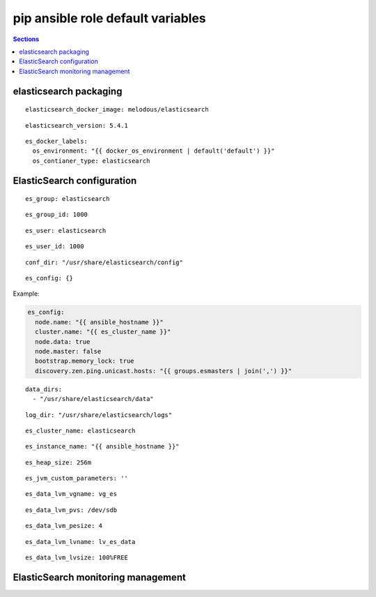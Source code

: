 .. vim: foldmarker=[[[,]]]:foldmethod=marker

pip ansible role default variables
==================================

.. contents:: Sections
   :local:

elasticsearch packaging
-----------------------

.. envvar:: elasticsearch_docker_imagen

   ElasticSearch docker image

::

  elasticsearch_docker_image: melodous/elasticsearch




.. envvar:: elasticsearch_version

   ElasticSearch docker image version (TAG)

::

  elasticsearch_version: 5.4.1




.. envvar:: es_docker_labels

   Yaml dictionary which maps Docker labels.
   os_environment: Name of the environment, example: Production, by default "default".
   os_contianer_type: Type of the container, by default elasticsearch.

::

  es_docker_labels:
    os_environment: "{{ docker_os_environment | default('default') }}"
    os_contianer_type: elasticsearch




ElasticSearch configuration
---------------------------

.. envvar:: es_group

   ElasticSearch group name

::

  es_group: elasticsearch




.. envvar:: es_group_id

   ElasticSearch group id

::

  es_group_id: 1000




.. envvar:: es_user

   ElasticSearch user name

::

  es_user: elasticsearch




.. envvar:: es_user_id

   ElasticSearch user id

::

  es_user_id: 1000




.. envvar:: conf_dir

   Configuration directory

::

  conf_dir: "/usr/share/elasticsearch/config"




.. envvar: es_config

   Dictionary with elasticsearch configuration
   parameters

::

  es_config: {}


Example:

.. code:: yaml

   es_config:
     node.name: "{{ ansible_hostname }}"
     cluster.name: "{{ es_cluster_name }}"
     node.data: true
     node.master: false
     bootstrap.memory_lock: true
     discovery.zen.ping.unicast.hosts: "{{ groups.esmasters | join(',') }}"





.. envvar: data_dirs

   List with ElasticSearch data directories

::

  data_dirs:
    - "/usr/share/elasticsearch/data"




.. envvar:: log_dir

   Directory to save elasticsearch logs

::

  log_dir: "/usr/share/elasticsearch/logs"




.. envvar: es_cluster_name

   The name of the cluster

::

  es_cluster_name: elasticsearch




.. envvar:: es_instance_name

   Name of the instance

::

  es_instance_name: "{{ ansible_hostname }}"




.. envvar:: es_heap_size

   Size of java virtual machine head

::

  es_heap_size: 256m




.. envvar:: es_jvm_custom_parameters

   Custom parameters for java virtual machine

::

  es_jvm_custom_parameters: ''




.. envvar:: es_data_lvm_vgname

   volume group name for elasticsearch data fs

::

  es_data_lvm_vgname: vg_es




.. envvar:: es_data_lvm_pvs

   physical volume tha will be added to volume group

::

  es_data_lvm_pvs: /dev/sdb




.. envvar:: es_data_lvm_pesize

   physical extend size

::

  es_data_lvm_pesize: 4




.. envvar: es_data_lvm_lvname

   Logical volume name for data fs

::

  es_data_lvm_lvname: lv_es_data




.. envvar: es_data_lvm_lvsize

   Size of the logical volume

::

  es_data_lvm_lvsize: 100%FREE




.. envvar: es_data_lvm_fs

   Mount point for the filesystems that
   will be used by elasticsearch as data storage
   ::

     es_data_lvm_fs: /var/lib/elasticsearch




ElasticSearch monitoring management
-----------------------------------

.. envvar:: elasticsearch_monitoring

   Enable or disable elasticsearch monitoring
   ::

     elasticsearch_monitoring: true



